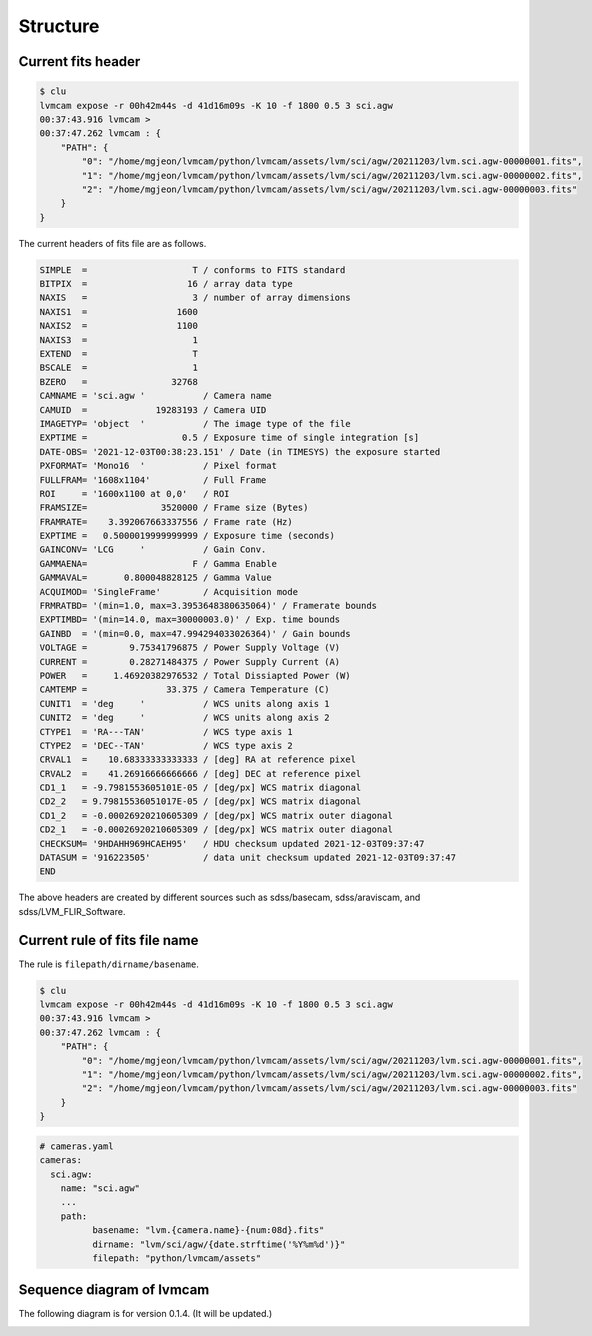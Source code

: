 .. _structure:

Structure
===========

Current fits header
--------------------
.. code-block:: console

    $ clu
    lvmcam expose -r 00h42m44s -d 41d16m09s -K 10 -f 1800 0.5 3 sci.agw
    00:37:43.916 lvmcam > 
    00:37:47.262 lvmcam : {
        "PATH": {
            "0": "/home/mgjeon/lvmcam/python/lvmcam/assets/lvm/sci/agw/20211203/lvm.sci.agw-00000001.fits",
            "1": "/home/mgjeon/lvmcam/python/lvmcam/assets/lvm/sci/agw/20211203/lvm.sci.agw-00000002.fits",
            "2": "/home/mgjeon/lvmcam/python/lvmcam/assets/lvm/sci/agw/20211203/lvm.sci.agw-00000003.fits"
        }
    }
    
The current headers of fits file are as follows.

.. code-block:: console

    SIMPLE  =                    T / conforms to FITS standard                      
    BITPIX  =                   16 / array data type                                
    NAXIS   =                    3 / number of array dimensions                     
    NAXIS1  =                 1600                                                  
    NAXIS2  =                 1100                                                  
    NAXIS3  =                    1                                                  
    EXTEND  =                    T                                                  
    BSCALE  =                    1                                                  
    BZERO   =                32768                                                  
    CAMNAME = 'sci.agw '           / Camera name                                    
    CAMUID  =             19283193 / Camera UID                                     
    IMAGETYP= 'object  '           / The image type of the file                     
    EXPTIME =                  0.5 / Exposure time of single integration [s]        
    DATE-OBS= '2021-12-03T00:38:23.151' / Date (in TIMESYS) the exposure started    
    PXFORMAT= 'Mono16  '           / Pixel format                                   
    FULLFRAM= '1608x1104'          / Full Frame                                     
    ROI     = '1600x1100 at 0,0'   / ROI                                            
    FRAMSIZE=              3520000 / Frame size (Bytes)                             
    FRAMRATE=    3.392067663337556 / Frame rate (Hz)                                
    EXPTIME =   0.5000019999999999 / Exposure time (seconds)                        
    GAINCONV= 'LCG     '           / Gain Conv.                                     
    GAMMAENA=                    F / Gamma Enable                                   
    GAMMAVAL=       0.800048828125 / Gamma Value                                    
    ACQUIMOD= 'SingleFrame'        / Acquisition mode                               
    FRMRATBD= '(min=1.0, max=3.3953648380635064)' / Framerate bounds                
    EXPTIMBD= '(min=14.0, max=30000003.0)' / Exp. time bounds                       
    GAINBD  = '(min=0.0, max=47.994294033026364)' / Gain bounds                     
    VOLTAGE =        9.75341796875 / Power Supply Voltage (V)                       
    CURRENT =        0.28271484375 / Power Supply Current (A)                       
    POWER   =     1.46920382976532 / Total Dissiapted Power (W)                     
    CAMTEMP =               33.375 / Camera Temperature (C)                         
    CUNIT1  = 'deg     '           / WCS units along axis 1                         
    CUNIT2  = 'deg     '           / WCS units along axis 2                         
    CTYPE1  = 'RA---TAN'           / WCS type axis 1                                
    CTYPE2  = 'DEC--TAN'           / WCS type axis 2                                
    CRVAL1  =    10.68333333333333 / [deg] RA at reference pixel                    
    CRVAL2  =    41.26916666666666 / [deg] DEC at reference pixel                   
    CD1_1   = -9.7981553605101E-05 / [deg/px] WCS matrix diagonal                   
    CD2_2   = 9.79815536051017E-05 / [deg/px] WCS matrix diagonal                   
    CD1_2   = -0.00026920210605309 / [deg/px] WCS matrix outer diagonal             
    CD2_1   = -0.00026920210605309 / [deg/px] WCS matrix outer diagonal             
    CHECKSUM= '9HDAHH969HCAEH95'   / HDU checksum updated 2021-12-03T09:37:47       
    DATASUM = '916223505'          / data unit checksum updated 2021-12-03T09:37:47 
    END                                                                             

The above headers are created by different sources such as sdss/basecam, sdss/araviscam, and sdss/LVM_FLIR_Software.

Current rule of fits file name
-------------------------------

The rule is ``filepath/dirname/basename``.

.. code-block:: console

    $ clu
    lvmcam expose -r 00h42m44s -d 41d16m09s -K 10 -f 1800 0.5 3 sci.agw
    00:37:43.916 lvmcam > 
    00:37:47.262 lvmcam : {
        "PATH": {
            "0": "/home/mgjeon/lvmcam/python/lvmcam/assets/lvm/sci/agw/20211203/lvm.sci.agw-00000001.fits",
            "1": "/home/mgjeon/lvmcam/python/lvmcam/assets/lvm/sci/agw/20211203/lvm.sci.agw-00000002.fits",
            "2": "/home/mgjeon/lvmcam/python/lvmcam/assets/lvm/sci/agw/20211203/lvm.sci.agw-00000003.fits"
        }
    }

.. code-block:: console
  
  # cameras.yaml
  cameras:
    sci.agw:
      name: "sci.agw"
      ...
      path:
            basename: "lvm.{camera.name}-{num:08d}.fits"
            dirname: "lvm/sci/agw/{date.strftime('%Y%m%d')}"
            filepath: "python/lvmcam/assets"


Sequence diagram of lvmcam
--------------------------

The following diagram is for version 0.1.4. (It will be updated.)

.. image:: ./_static/lvmcam_sequence_diagram.png
    :width: 800

